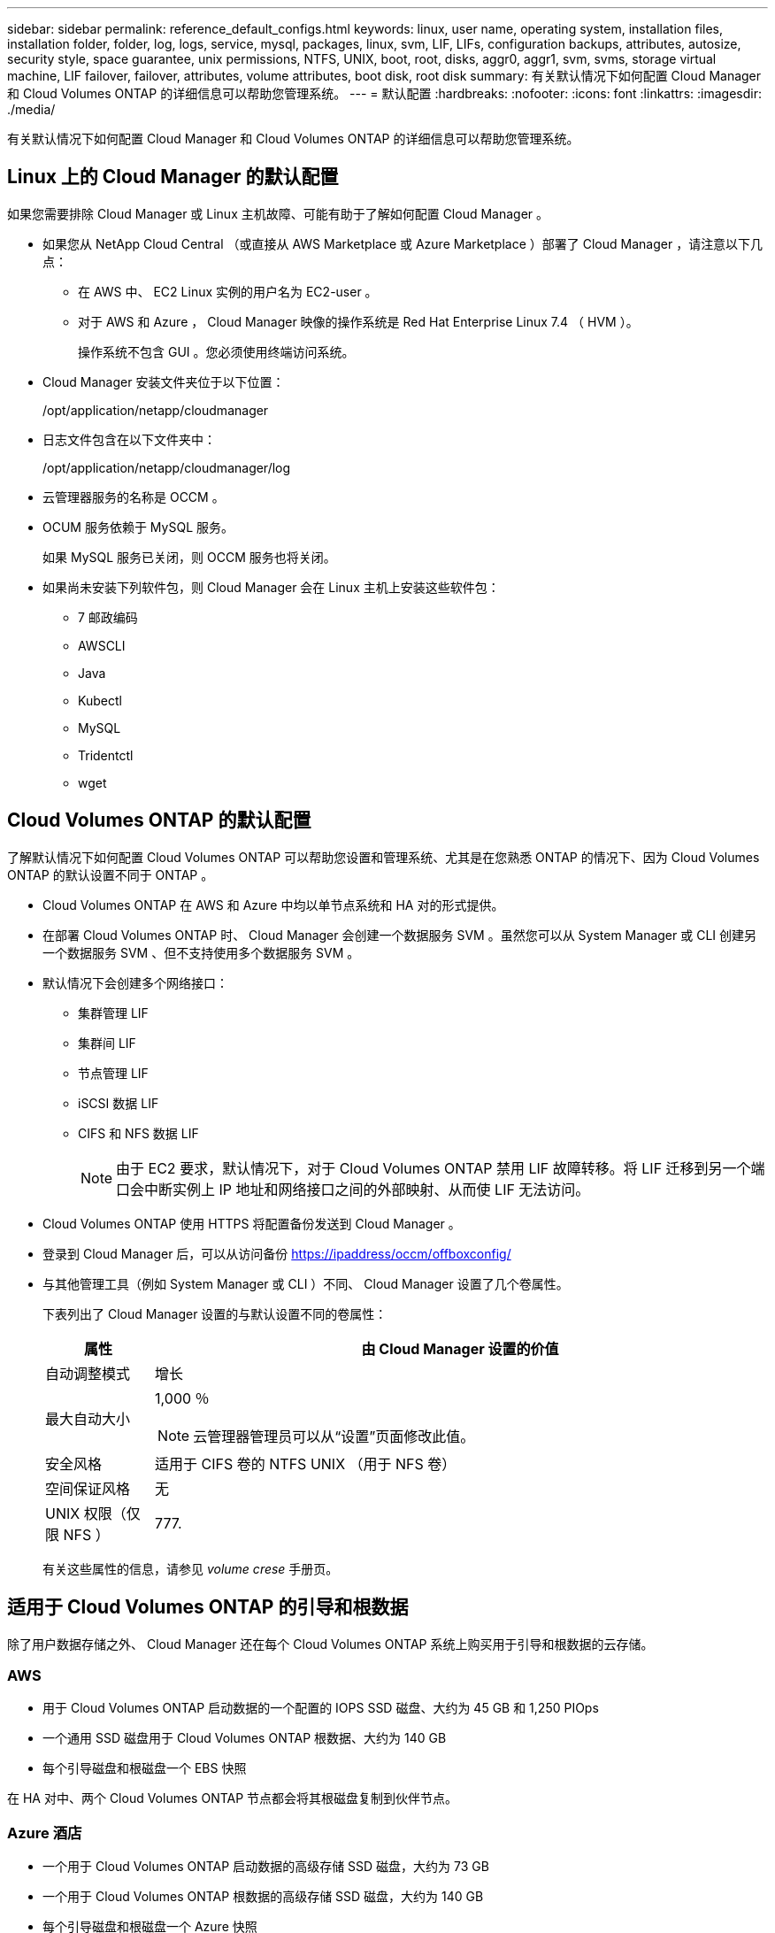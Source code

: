 ---
sidebar: sidebar 
permalink: reference_default_configs.html 
keywords: linux, user name, operating system, installation files, installation folder, folder, log, logs, service, mysql, packages, linux,  svm, LIF, LIFs, configuration backups, attributes, autosize, security style, space guarantee, unix permissions, NTFS, UNIX, boot, root, disks, aggr0, aggr1, svm, svms, storage virtual machine, LIF failover, failover, attributes, volume attributes, boot disk, root disk 
summary: 有关默认情况下如何配置 Cloud Manager 和 Cloud Volumes ONTAP 的详细信息可以帮助您管理系统。 
---
= 默认配置
:hardbreaks:
:nofooter: 
:icons: font
:linkattrs: 
:imagesdir: ./media/


[role="lead"]
有关默认情况下如何配置 Cloud Manager 和 Cloud Volumes ONTAP 的详细信息可以帮助您管理系统。



== Linux 上的 Cloud Manager 的默认配置

如果您需要排除 Cloud Manager 或 Linux 主机故障、可能有助于了解如何配置 Cloud Manager 。

* 如果您从 NetApp Cloud Central （或直接从 AWS Marketplace 或 Azure Marketplace ）部署了 Cloud Manager ，请注意以下几点：
+
** 在 AWS 中、 EC2 Linux 实例的用户名为 EC2-user 。
** 对于 AWS 和 Azure ， Cloud Manager 映像的操作系统是 Red Hat Enterprise Linux 7.4 （ HVM ）。
+
操作系统不包含 GUI 。您必须使用终端访问系统。



* Cloud Manager 安装文件夹位于以下位置：
+
/opt/application/netapp/cloudmanager

* 日志文件包含在以下文件夹中：
+
/opt/application/netapp/cloudmanager/log

* 云管理器服务的名称是 OCCM 。
* OCUM 服务依赖于 MySQL 服务。
+
如果 MySQL 服务已关闭，则 OCCM 服务也将关闭。

* 如果尚未安装下列软件包，则 Cloud Manager 会在 Linux 主机上安装这些软件包：
+
** 7 邮政编码
** AWSCLI
** Java
** Kubectl
** MySQL
** Tridentctl
** wget






== Cloud Volumes ONTAP 的默认配置

了解默认情况下如何配置 Cloud Volumes ONTAP 可以帮助您设置和管理系统、尤其是在您熟悉 ONTAP 的情况下、因为 Cloud Volumes ONTAP 的默认设置不同于 ONTAP 。

* Cloud Volumes ONTAP 在 AWS 和 Azure 中均以单节点系统和 HA 对的形式提供。
* 在部署 Cloud Volumes ONTAP 时、 Cloud Manager 会创建一个数据服务 SVM 。虽然您可以从 System Manager 或 CLI 创建另一个数据服务 SVM 、但不支持使用多个数据服务 SVM 。
* 默认情况下会创建多个网络接口：
+
** 集群管理 LIF
** 集群间 LIF
** 节点管理 LIF
** iSCSI 数据 LIF
** CIFS 和 NFS 数据 LIF
+

NOTE: 由于 EC2 要求，默认情况下，对于 Cloud Volumes ONTAP 禁用 LIF 故障转移。将 LIF 迁移到另一个端口会中断实例上 IP 地址和网络接口之间的外部映射、从而使 LIF 无法访问。



* Cloud Volumes ONTAP 使用 HTTPS 将配置备份发送到 Cloud Manager 。
* 登录到 Cloud Manager 后，可以从访问备份 https://ipaddress/occm/offboxconfig/[]
* 与其他管理工具（例如 System Manager 或 CLI ）不同、 Cloud Manager 设置了几个卷属性。
+
下表列出了 Cloud Manager 设置的与默认设置不同的卷属性：

+
[cols="15,85"]
|===
| 属性 | 由 Cloud Manager 设置的价值 


| 自动调整模式 | 增长 


| 最大自动大小  a| 
1,000 ％


NOTE: 云管理器管理员可以从“设置”页面修改此值。



| 安全风格 | 适用于 CIFS 卷的 NTFS UNIX （用于 NFS 卷） 


| 空间保证风格 | 无 


| UNIX 权限（仅限 NFS ） | 777. 
|===
+
有关这些属性的信息，请参见 _volume crese_ 手册页。





== 适用于 Cloud Volumes ONTAP 的引导和根数据

除了用户数据存储之外、 Cloud Manager 还在每个 Cloud Volumes ONTAP 系统上购买用于引导和根数据的云存储。



=== AWS

* 用于 Cloud Volumes ONTAP 启动数据的一个配置的 IOPS SSD 磁盘、大约为 45 GB 和 1,250 PIOps
* 一个通用 SSD 磁盘用于 Cloud Volumes ONTAP 根数据、大约为 140 GB
* 每个引导磁盘和根磁盘一个 EBS 快照


在 HA 对中、两个 Cloud Volumes ONTAP 节点都会将其根磁盘复制到伙伴节点。



=== Azure 酒店

* 一个用于 Cloud Volumes ONTAP 启动数据的高级存储 SSD 磁盘，大约为 73 GB
* 一个用于 Cloud Volumes ONTAP 根数据的高级存储 SSD 磁盘，大约为 140 GB
* 每个引导磁盘和根磁盘一个 Azure 快照




=== 磁盘驻留的位置

云管理器通过 AWS 和 Azure 布置存储，如下所示：

* 引导数据驻留在连接到 EC2 实例或 Azure 虚拟机的磁盘上。
+
此磁盘包含引导映像、但不能用于 Cloud Volumes ONTAP 。

* 包含系统配置和日志的根数据驻留在 aggr0 中。
* 存储虚拟机（ SVM ）根卷驻留在 aggr1 中。
* 数据卷也驻留在 aggr1 中。


